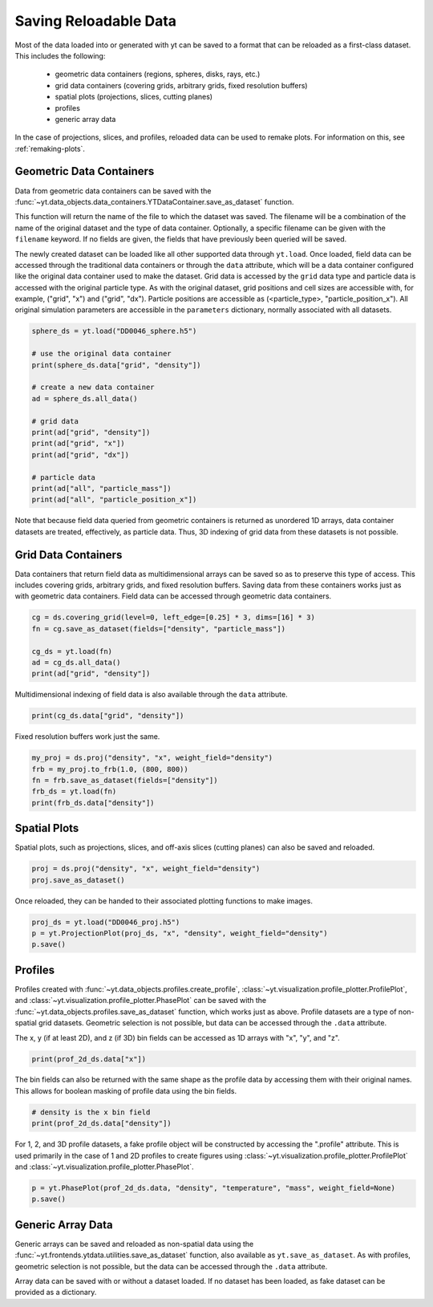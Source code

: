 .. _saving_data:

Saving Reloadable Data
======================

Most of the data loaded into or generated with yt can be saved to a
format that can be reloaded as a first-class dataset.  This includes
the following:

  * geometric data containers (regions, spheres, disks, rays, etc.)

  * grid data containers (covering grids, arbitrary grids, fixed
    resolution buffers)

  * spatial plots (projections, slices, cutting planes)

  * profiles

  * generic array data

In the case of projections, slices, and profiles, reloaded data can be
used to remake plots.  For information on this, see :ref:`remaking-plots`.

.. _saving-data-containers:

Geometric Data Containers
-------------------------

Data from geometric data containers can be saved with the
:func:`~yt.data_objects.data_containers.YTDataContainer.save_as_dataset` function.

.. notebook-cell::

   import yt
   ds = yt.load("enzo_tiny_cosmology/DD0046/DD0046")

   sphere = ds.sphere([0.5]*3, (10, "Mpc"))
   fn = sphere.save_as_dataset(fields=["density", "particle_mass"])
   print (fn)

This function will return the name of the file to which the dataset
was saved.  The filename will be a combination of the name of the
original dataset and the type of data container.  Optionally, a
specific filename can be given with the ``filename`` keyword.  If no
fields are given, the fields that have previously been queried will
be saved.

The newly created dataset can be loaded like all other supported
data through ``yt.load``.  Once loaded, field data can be accessed
through the traditional data containers or through the ``data``
attribute, which will be a data container configured like the
original data container used to make the dataset.  Grid data is
accessed by the ``grid`` data type and particle data is accessed
with the original particle type.  As with the original dataset, grid
positions and cell sizes are accessible with, for example,
("grid", "x") and ("grid", "dx").  Particle positions are
accessible as (<particle_type>, "particle_position_x").  All original
simulation parameters are accessible in the ``parameters``
dictionary, normally associated with all datasets.

.. code-block:: python

   sphere_ds = yt.load("DD0046_sphere.h5")

   # use the original data container
   print(sphere_ds.data["grid", "density"])

   # create a new data container
   ad = sphere_ds.all_data()

   # grid data
   print(ad["grid", "density"])
   print(ad["grid", "x"])
   print(ad["grid", "dx"])

   # particle data
   print(ad["all", "particle_mass"])
   print(ad["all", "particle_position_x"])

Note that because field data queried from geometric containers is
returned as unordered 1D arrays, data container datasets are treated,
effectively, as particle data.  Thus, 3D indexing of grid data from
these datasets is not possible.

.. _saving-grid-data-containers:

Grid Data Containers
--------------------

Data containers that return field data as multidimensional arrays
can be saved so as to preserve this type of access.  This includes
covering grids, arbitrary grids, and fixed resolution buffers.
Saving data from these containers works just as with geometric data
containers.  Field data can be accessed through geometric data
containers.

.. code-block:: python

   cg = ds.covering_grid(level=0, left_edge=[0.25] * 3, dims=[16] * 3)
   fn = cg.save_as_dataset(fields=["density", "particle_mass"])

   cg_ds = yt.load(fn)
   ad = cg_ds.all_data()
   print(ad["grid", "density"])

Multidimensional indexing of field data is also available through
the ``data`` attribute.

.. code-block:: python

   print(cg_ds.data["grid", "density"])

Fixed resolution buffers work just the same.

.. code-block:: python

   my_proj = ds.proj("density", "x", weight_field="density")
   frb = my_proj.to_frb(1.0, (800, 800))
   fn = frb.save_as_dataset(fields=["density"])
   frb_ds = yt.load(fn)
   print(frb_ds.data["density"])

.. _saving-spatial-plots:

Spatial Plots
-------------

Spatial plots, such as projections, slices, and off-axis slices
(cutting planes) can also be saved and reloaded.

.. code-block:: python

   proj = ds.proj("density", "x", weight_field="density")
   proj.save_as_dataset()

Once reloaded, they can be handed to their associated plotting
functions to make images.

.. code-block:: python

   proj_ds = yt.load("DD0046_proj.h5")
   p = yt.ProjectionPlot(proj_ds, "x", "density", weight_field="density")
   p.save()

.. _saving-profile-data:

Profiles
--------

Profiles created with :func:`~yt.data_objects.profiles.create_profile`,
:class:`~yt.visualization.profile_plotter.ProfilePlot`, and
:class:`~yt.visualization.profile_plotter.PhasePlot` can be saved with
the :func:`~yt.data_objects.profiles.save_as_dataset` function, which
works just as above.  Profile datasets are a type of non-spatial grid
datasets.  Geometric selection is not possible, but data can be
accessed through the ``.data`` attribute.

.. notebook-cell::

   import yt
   ds = yt.load("enzo_tiny_cosmology/DD0046/DD0046")
   ad = ds.all_data()

   profile_2d = yt.create_profile(ad, ["density", "temperature"],
                                  "mass", weight_field=None,
                                  n_bins=(128, 128))
   profile_2d.save_as_dataset()

   prof_2d_ds = yt.load("DD0046_Profile2D.h5")
   print (prof_2d_ds.data["mass"])

The x, y (if at least 2D), and z (if 3D) bin fields can be accessed as 1D
arrays with "x", "y", and "z".

.. code-block:: python

   print(prof_2d_ds.data["x"])

The bin fields can also be returned with the same shape as the profile
data by accessing them with their original names.  This allows for
boolean masking of profile data using the bin fields.

.. code-block:: python

   # density is the x bin field
   print(prof_2d_ds.data["density"])

For 1, 2, and 3D profile datasets, a fake profile object will be
constructed by accessing the ".profile" attribute.  This is used
primarily in the case of 1 and 2D profiles to create figures using
:class:`~yt.visualization.profile_plotter.ProfilePlot` and
:class:`~yt.visualization.profile_plotter.PhasePlot`.

.. code-block:: python

   p = yt.PhasePlot(prof_2d_ds.data, "density", "temperature", "mass", weight_field=None)
   p.save()

.. _saving-array-data:

Generic Array Data
------------------

Generic arrays can be saved and reloaded as non-spatial data using
the :func:`~yt.frontends.ytdata.utilities.save_as_dataset` function,
also available as ``yt.save_as_dataset``.  As with profiles, geometric
selection is not possible, but the data can be accessed through the
``.data`` attribute.

.. notebook-cell::

   import yt
   ds = yt.load("enzo_tiny_cosmology/DD0046/DD0046")

   region = ds.box([0.25]*3, [0.75]*3)
   sphere = ds.sphere(ds.domain_center, (10, "Mpc"))
   my_data = {}
   my_data["region_density"] = region["density"]
   my_data["sphere_density"] = sphere["density"]
   yt.save_as_dataset(ds, "test_data.h5", my_data)

   array_ds = yt.load("test_data.h5")
   print (array_ds.data["region_density"])
   print (array_ds.data["sphere_density"])

Array data can be saved with or without a dataset loaded.  If no
dataset has been loaded, as fake dataset can be provided as a
dictionary.

.. notebook-cell::

   import numpy as np
   import yt

   my_data = {"density": yt.YTArray(np.random.random(10), "g/cm**3"),
              "temperature": yt.YTArray(np.random.random(10), "K")}
   fake_ds = {"current_time": yt.YTQuantity(10, "Myr")}
   yt.save_as_dataset(fake_ds, "random_data.h5", my_data)

   new_ds = yt.load("random_data.h5")
   print (new_ds.data["density"])
